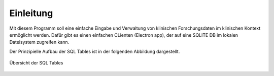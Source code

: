 Einleitung
==========

Mit diesem Programm soll eine einfache Eingabe und Verwaltung von klinischen Forschungsdaten im klinischen Kontext ermöglicht werden.
Dafür gibt es einen einfachen CLienten (Electron app), der auf eine SQLITE DB im lokalen Dateisystem zugreifen kann.

Der Prinzipielle Aufbau der SQL Tables ist in der folgenden Abbildung dargestellt.

.. figure:: _images/abbildung01_bpmn_tables.png
   :height: 400 px
   :align: center

   Übersicht der SQL Tables